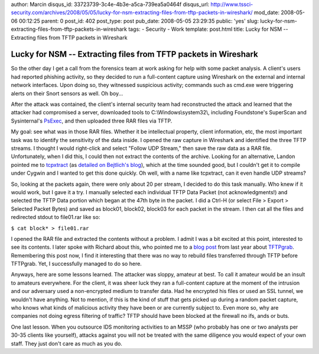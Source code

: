author: Marcin
disqus_id: 33723739-3c4e-4b3e-a5ca-739ea5a0464f
disqus_url: http://www.tssci-security.com/archives/2008/05/05/lucky-for-nsm-extracting-files-from-tftp-packets-in-wireshark/
mod_date: 2008-05-06 00:12:25
parent: 0
post_id: 402
post_type: post
pub_date: 2008-05-05 23:29:35
public: 'yes'
slug: lucky-for-nsm-extracting-files-from-tftp-packets-in-wireshark
tags:
- Security
- Work
template: post.html
title: Lucky for NSM -- Extracting files from TFTP packets in Wireshark

Lucky for NSM -- Extracting files from TFTP packets in Wireshark
################################################################

So the other day I get a call from the forensics team at work asking for
help with some packet analysis. A client's users had reported phishing
activity, so they decided to run a full-content capture using Wireshark
on the external and internal network interfaces. Upon doing so, they
witnessed suspicious activity; commands such as cmd.exe were triggering
alerts on their Snort sensors as well. Oh boy...

After the attack was contained, the client's internal security team had
reconstructed the attack and learned that the attacker had compromised a
server, downloaded tools to C:\\Windows\\system32\\, including
Foundstone's SuperScan and Sysinternal's
`PsExec <http://technet.microsoft.com/en-us/sysinternals/bb897553.aspx>`_,
and then uploaded three RAR files via TFTP.

My goal: see what was in those RAR files. Whether it be intellectual
property, client information, etc, the most important task was to
identify the sensitivity of the data inside. I opened the raw capture in
Wireshark and identified the three TFTP streams. I thought I would
right-click and select "Follow UDP Stream," then save the raw data as a
RAR file. Unfortunately, when I did this, I could then not extract the
contents of the archive. Looking for an alternative, Landon pointed me
to `tcpxtract <http://tcpxtract.sourceforge.net/>`_ (as `detailed on
Bejtlich's
blog <http://taosecurity.blogspot.com/2006/01/network-forensic-traffic.html>`_),
which at the time sounded good, but I couldn't get it to compile under
Cygwin and I wanted to get this done quickly. Oh well, with a name like
tcpxtract, can it even handle UDP streams?

So, looking at the packets again, there were only about 20 per stream, I
decided to do this task manually. Who knew if it would work, but I gave
it a try. I manually selected each individual TFTP Data Packet (not
acknowledgments!) and selected the TFTP Data portion which began at the
47th byte in the packet. I did a Ctrl-H (or select File > Export >
Selected Packet Bytes) and saved as block01, block02, block03 for each
packet in the stream. I then cat all the files and redirected stdout to
file01.rar like so:

``$ cat block* > file01.rar``

I opened the RAR file and extracted the contents without a problem. I
admit I was a bit excited at this point, interested to see its contents.
I later spoke with Richard about this, who pointed me to a `blog
post <http://taosecurity.blogspot.com/2007/09/tftpgrab.html>`_ from last
year about `TFTPgrab <http://pseudo-flaw.net/tftpgrab/>`_. Remembering
this post now, I find it interesting that there was no way to rebuild
files transferred through TFTP before TFTPgrab. Yet, I successfully
managed to do so here.

Anyways, here are some lessons learned. The attacker was sloppy, amateur
at best. To call it amateur would be an insult to amateurs everywhere.
For the client, it was sheer luck they ran a full-content capture at the
moment of the intrusion and our adversary used a non-encrypted medium to
transfer data. Had he encrypted his files or used an SSL tunnel, we
wouldn't have anything. Not to mention, if this is the kind of stuff
that gets picked up during a random packet capture, who knows what kinds
of malicious activity they have been or are currently subject to. Even
more so, why are companies not doing egress filtering of traffic? TFTP
should have been blocked at the firewall no ifs, ands or buts.

One last lesson. When you outsource IDS monitoring activities to an MSSP
(who probably has one or two analysts per 30-35 clients like yourself),
attacks against you will not be treated with the same diligence you
would expect of your own staff. They just don't care as much as you do.
